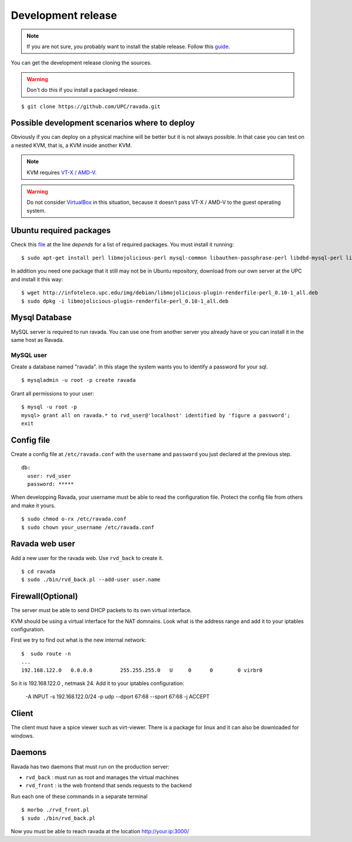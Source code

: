Development release
===================

.. note ::
    If you are not sure, you probably want to install the stable release. 
    Follow this `guide <http://ravada.readthedocs.io/en/latest/docs/INSTALL.html>`__.

You can get the development release cloning the sources. 

.. Warning:: Don't do this if you install a packaged release.

::

    $ git clone https://github.com/UPC/ravada.git
    
Possible development scenarios where to deploy
----------------------------------------------

Obviously if you can deploy on a physical machine will be better but it is not always possible. 
In that case you can test on a nested KVM, that is, a KVM inside another KVM.

.. note:: KVM requires `VT-X / AMD-V <http://www.linux-kvm.org/page/FAQ#What_do_I_need_to_use_KVM.3F>`_.

.. warning:: Do not consider `VirtualBox <https://www.virtualbox.org/>`_ in this situation, because it doesn't pass VT-X / AMD-V to the guest operating system.



Ubuntu required packages
------------------------

Check this  `file <https://github.com/UPC/ravada/blob/master/debian/control>`_ at the line *depends* for a list of required packages. You must install it running:

::

    $ sudo apt-get install perl libmojolicious-perl mysql-common libauthen-passphrase-perl libdbd-mysql-perl libdbi-perl libdbix-connector-perl libipc-run3-perl libnet-ldap-perl libproc-pid-file-perl libvirt-bin libsys-virt-perl libxml-libxml-perl libconfig-yaml-perl libmoose-perl libjson-xs-perl qemu-utils perlmagick libmoosex-types-netaddr-ip-perl libsys-statistics-linux-perl libio-interface-perl libiptables-chainmgr-perl libnet-dns-perl wget liblocale-maketext-lexicon-perl libmojolicious-plugin-i18n-perl libdbd-sqlite3-perl debconf adduser libdigest-sha-perl qemu-kvm
    
In addition you need one package that it still may not be in Ubuntu repository, download from our own server at the UPC and install it this way:

::

    $ wget http://infoteleco.upc.edu/img/debian/libmojolicious-plugin-renderfile-perl_0.10-1_all.deb
    $ sudo dpkg -i libmojolicious-plugin-renderfile-perl_0.10-1_all.deb


Mysql Database
--------------

MySQL server is required to run ravada. You can use one from another server you already have or you can install it in the
same host as Ravada.

MySQL user
~~~~~~~~~~

Create a database named "ravada". in this stage the system wants you to identify a password for your sql.

::

    $ mysqladmin -u root -p create ravada

Grant all permissions to your user:

:: 

    $ mysql -u root -p
    mysql> grant all on ravada.* to rvd_user@'localhost' identified by 'figure a password';
    exit

Config file
-----------

Create a config file at ``/etc/ravada.conf`` with the ``username`` and ``password`` you just declared at the previous step.

::

    db:
      user: rvd_user
      password: *****


When developping Ravada, your username must be able to read the
configuration file. Protect the config file from others and make it
yours.

::

    $ sudo chmod o-rx /etc/ravada.conf
    $ sudo chown your_username /etc/ravada.conf
    
Ravada web user
---------------

Add a new user for the ravada web. Use ``rvd_back`` to create it.

::

    $ cd ravada
    $ sudo ./bin/rvd_back.pl --add-user user.name


Firewall(Optional)
------------------

The server must be able to send DHCP packets to its own virtual interface.

KVM should be using a virtual interface for the NAT domnains. Look what is the address range and add it to your iptables configuration.

First we try to find out what is the new internal network:

::

    $  sudo route -n
    ...
    192.168.122.0   0.0.0.0         255.255.255.0   U     0      0        0 virbr0

So it is 192.168.122.0 , netmask 24. Add it to your iptables configuration:

    -A INPUT -s 192.168.122.0/24 -p udp --dport 67:68 --sport 67:68 -j ACCEPT

Client
------

The client must have a spice viewer such as virt-viewer. There is a package for linux and it can also be downloaded for windows.

Daemons
-------

Ravada has two daemons that must run on the production server:

- ``rvd_back`` : must run as root and manages the virtual machines
- ``rvd_front`` : is the web frontend that sends requests to the backend


Run each one of these commands in a separate terminal

:: 

    $ morbo ./rvd_front.pl
    $ sudo ./bin/rvd_back.pl

Now you must be able to reach ravada at the location http://your.ip:3000/
